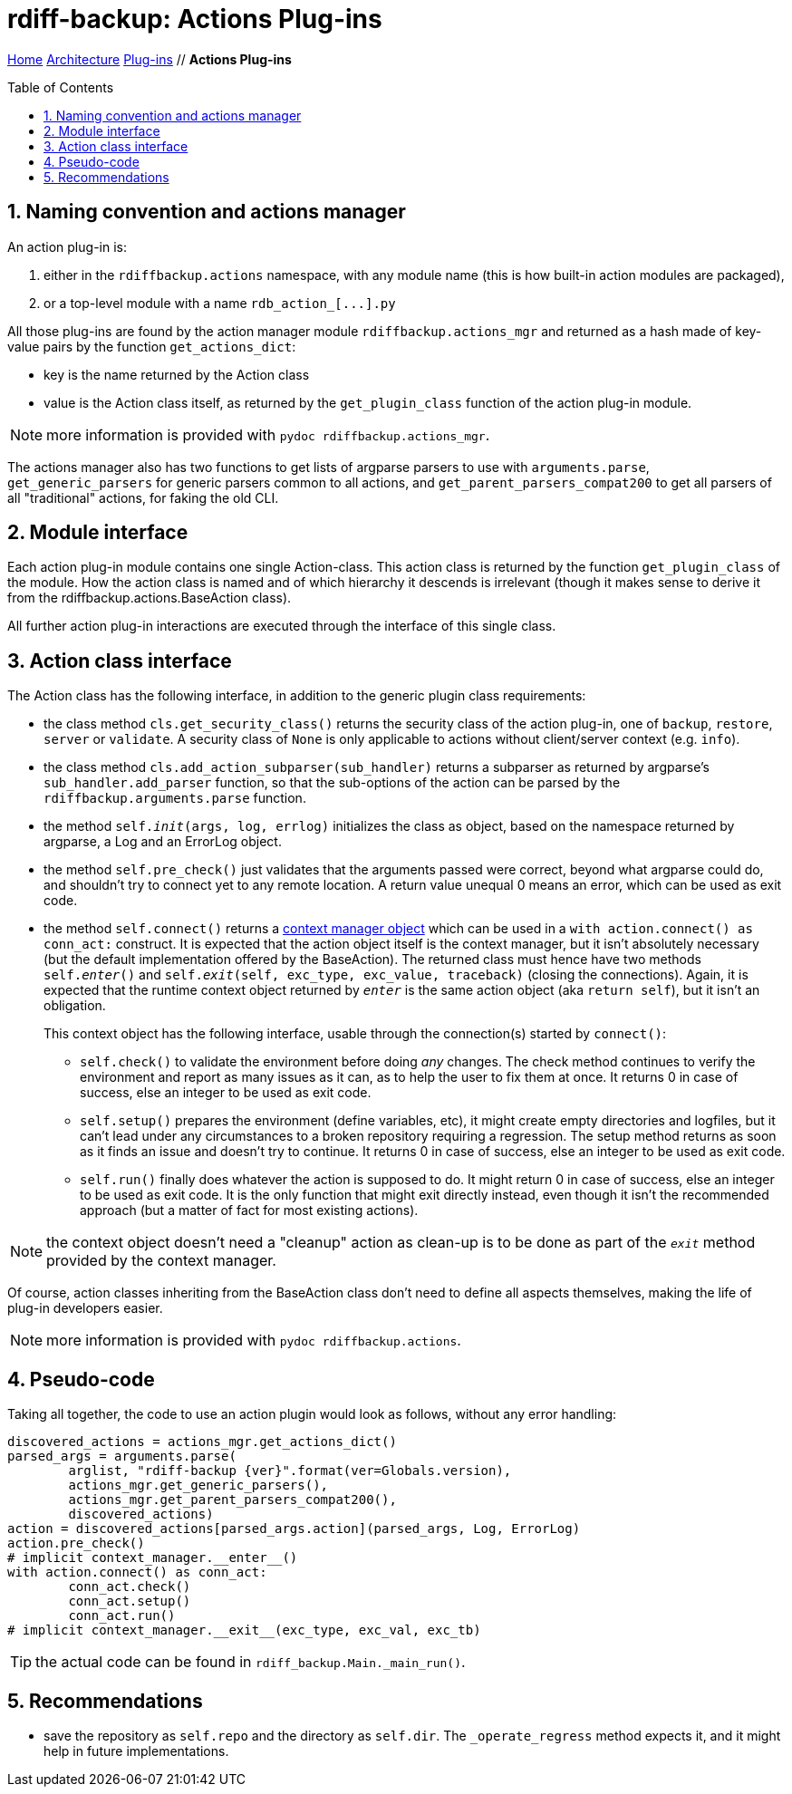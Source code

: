 = rdiff-backup: {page-name}
:page-name: Actions Plug-ins
:sectnums:
:toc: macro

link:../..[Home,role="button round"] link:..[Architecture,role="button round"] link:.[Plug-ins,role="button round"] // *{page-name}*

toc::[]

== Naming convention and actions manager

An action plug-in is:

. either in the `rdiffbackup.actions` namespace, with any module name (this is how built-in action modules are packaged),
. or a top-level module with a name `+rdb_action_[...].py+`

All those plug-ins are found by the action manager module `rdiffbackup.actions_mgr` and returned as a hash made of key-value pairs by the function `get_actions_dict`:

* key is the name returned by the Action class
* value is the Action class itself, as returned by the `get_plugin_class` function of the action plug-in module.

NOTE: more information is provided with `pydoc rdiffbackup.actions_mgr`.

The actions manager also has two functions to get lists of argparse parsers to use with `arguments.parse`, `get_generic_parsers` for generic parsers common to all actions, and `get_parent_parsers_compat200` to get all parsers of all "traditional" actions, for faking the old CLI.

== Module interface

Each action plug-in module contains one single Action-class.
This action class is returned by the function `get_plugin_class` of the module.
How the action class is named and of which hierarchy it descends is irrelevant (though it makes sense to derive it from the rdiffbackup.actions.BaseAction class).

All further action plug-in interactions are executed through the interface of this single class.

== Action class interface

The Action class has the following interface, in addition to the generic plugin class requirements:

* the class method `cls.get_security_class()` returns the security class of the action plug-in, one of `backup`, `restore`, `server` or `validate`.
A security class of `None` is only applicable to actions without client/server context (e.g.
`info`).
* the class method `cls.add_action_subparser(sub_handler)` returns a subparser as returned by argparse's `sub_handler.add_parser` function, so that the sub-options of the action can be parsed by the `rdiffbackup.arguments.parse` function.
* the method `self.__init__(args, log, errlog)` initializes the class as object, based on the namespace returned by argparse, a Log and an ErrorLog object.
* the method `self.pre_check()` just validates that the arguments passed were correct, beyond what argparse could do, and shouldn't try to connect yet to any remote location.
A return value unequal 0 means an error, which can be used as exit code.
* the method `self.connect()` returns a https://docs.python.org/3/reference/datamodel.html#with-statement-context-managers[context manager object] which can be used in a `with action.connect() as conn_act:` construct.
It is expected that the action object itself is the context manager, but it isn't absolutely necessary (but the default implementation offered by the BaseAction).
The returned class must hence have two methods `self.__enter__()` and `self.__exit__(self, exc_type, exc_value, traceback)` (closing the connections).
Again, it is expected that the runtime context object returned by `__enter__` is the same action object (aka `return self`), but it isn't an obligation.
+
This context object has the following interface, usable through the connection(s) started by `connect()`:

** `self.check()` to validate the environment before doing _any_ changes.
The check method continues to verify the environment and report as many issues as it can, as to help the user to fix them at once.
It returns 0 in case of success, else an integer to be used as exit code.
** `self.setup()` prepares the environment (define variables, etc), it might create empty directories and logfiles, but it can't lead under any circumstances to a broken repository requiring a regression.
The setup method returns as soon as it finds an issue and doesn't try to continue.
It returns 0 in case of success, else an integer to be used as exit code.
** `self.run()` finally does whatever the action is supposed to do.
It might return 0 in case of success, else an integer to be used as exit code.
It is the only function that might exit directly instead, even though it isn't the recommended approach (but a matter of fact for most existing actions).

NOTE: the context object doesn't need a "cleanup" action as clean-up is to   be done as part of the `__exit__` method provided by the context manager.

Of course, action classes inheriting from the BaseAction class don't need to define all aspects themselves, making the life of plug-in developers easier.

NOTE: more information is provided with `pydoc rdiffbackup.actions`.

== Pseudo-code

Taking all together, the code to use an action plugin would look as follows, without any error handling:

----
discovered_actions = actions_mgr.get_actions_dict()
parsed_args = arguments.parse(
	arglist, "rdiff-backup {ver}".format(ver=Globals.version),
	actions_mgr.get_generic_parsers(),
	actions_mgr.get_parent_parsers_compat200(),
	discovered_actions)
action = discovered_actions[parsed_args.action](parsed_args, Log, ErrorLog)
action.pre_check()
# implicit context_manager.__enter__()
with action.connect() as conn_act:
	conn_act.check()
	conn_act.setup()
	conn_act.run()
# implicit context_manager.__exit__(exc_type, exc_val, exc_tb)
----

TIP: the actual code can be found in `rdiff_backup.Main._main_run()`.

== Recommendations

- save the repository as `self.repo` and the directory as `self.dir`.
The `_operate_regress` method expects it, and it might help in future implementations.
